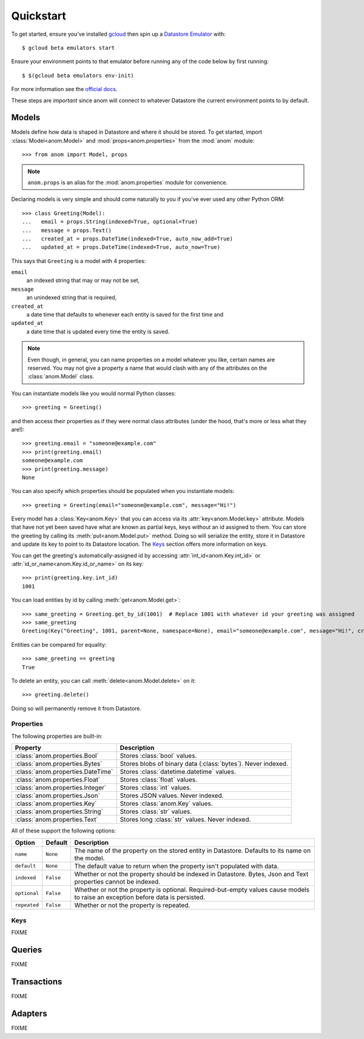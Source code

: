 Quickstart
==========

To get started, ensure you've installed `gcloud`_ then spin up a
`Datastore Emulator`_ with::

  $ gcloud beta emulators start

Ensure your environment points to that emulator before running any of
the code below by first running::

  $ $(gcloud beta emulators env-init)

For more information see the `official docs`_.

These steps are *important* since anom will connect to whatever
Datastore the current environment points to by default.

.. _gcloud: https://cloud.google.com/sdk/
.. _official docs:
.. _Datastore Emulator: https://cloud.google.com/datastore/docs/tools/datastore-emulator


Models
------

Models define how data is shaped in Datastore and where it should be
stored.  To get started, import :class:`Model<anom.Model>` and
:mod:`props<anom.properties>` from the :mod:`anom` module::

  >>> from anom import Model, props

.. note::

   ``anom.props`` is an alias for the :mod:`anom.properties` module
   for convenience.

Declaring models is very simple and should come naturally to you if
you've ever used any other Python ORM::

  >>> class Greeting(Model):
  ...   email = props.String(indexed=True, optional=True)
  ...   message = props.Text()
  ...   created_at = props.DateTime(indexed=True, auto_now_add=True)
  ...   updated_at = props.DateTime(indexed=True, auto_now=True)

This says that ``Greeting`` is a model with 4 properties:

``email``
  an indexed string that may or may not be set,

``message``
  an unindexed string that is required,

``created_at``
  a date time that defaults to whenever each entity is
  saved for the first time and

``updated_at``
  a date time that is updated every time the entity is
  saved.

.. note::

   Even though, in general, you can name properties on a model
   whatever you like, certain names are reserved.  You may not give a
   property a name that would clash with any of the attributes on the
   :class:`anom.Model` class.

You can instantiate models like you would normal Python classes::

  >>> greeting = Greeting()

and then access their properties as if they were normal class
attributes (under the hood, that's more or less what they are!)::

  >>> greeting.email = "someone@example.com"
  >>> print(greeting.email)
  someone@example.com
  >>> print(greeting.message)
  None

You can also specify which properties should be populated when you
instantiate models::

  >>> greeting = Greeting(email="someone@example.com", message="Hi!")

Every model has a :class:`Key<anom.Key>` that you can access via
its :attr:`key<anom.Model.key>` attribute. Models that have not yet
been saved have what are known as partial keys, keys without an id
assigned to them. You can store the greeting by calling its
:meth:`put<anom.Model.put>` method. Doing so will serialize the
entity, store it in Datastore and update its key to point to its
Datastore location.  The Keys_ section offers more information on
keys.

You can get the greeting's automatically-assigned id by accessing
:attr:`int_id<anom.Key.int_id>` or :attr:`id_or_name<anom.Key.id_or_name>`
on its key::

  >>> print(greeting.key.int_id)
  1001

You can load entities by id by calling :meth:`get<anom.Model.get>`::

  >>> same_greeting = Greeting.get_by_id(1001)  # Replace 1001 with whatever id your greeting was assigned
  >>> same_greeting
  Greeting(Key("Greeting", 1001, parent=None, namespace=None), email="someone@example.com", message="Hi!", created_at=..., updated_at=...)

Entities can be compared for equality::

  >>> same_greeting == greeting
  True

To delete an entity, you can call :meth:`delete<anom.Model.delete>` on it::

  >>> greeting.delete()

Doing so will permanently remove it from Datastore.


Properties
^^^^^^^^^^

The following properties are built-in:

=================================  ============================================================
Property                              Description
=================================  ============================================================
:class:`anom.properties.Bool`      Stores :class:`bool` values.
:class:`anom.properties.Bytes`     Stores blobs of binary data (:class:`bytes`). Never indexed.
:class:`anom.properties.DateTime`  Stores :class:`datetime.datetime` values.
:class:`anom.properties.Float`     Stores :class:`float` values.
:class:`anom.properties.Integer`   Stores :class:`int` values.
:class:`anom.properties.Json`      Stores JSON values. Never indexed.
:class:`anom.properties.Key`       Stores :class:`anom.Key` values.
:class:`anom.properties.String`    Stores :class:`str` values.
:class:`anom.properties.Text`      Stores long :class:`str` values. Never indexed.
=================================  ============================================================

All of these support the following options:

============  =========  ===============================================================================================================================
Option        Default    Description
============  =========  ===============================================================================================================================
``name``      ``None``   The name of the property on the stored entity in Datastore. Defaults to its name on the model.
``default``   ``None``   The default value to return when the property isn't populated with data.
``indexed``   ``False``  Whether or not the property should be indexed in Datastore. Bytes, Json and Text properties cannot be indexed.
``optional``  ``False``  Whether or not the property is optional. Required-but-empty values cause models to raise an exception before data is persisted.
``repeated``  ``False``  Whether or not the property is repeated.
============  =========  ===============================================================================================================================

Keys
^^^^

FIXME


Queries
-------

FIXME


Transactions
------------

FIXME


Adapters
--------

FIXME

